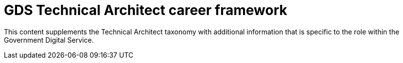 = GDS Technical Architect career framework

This content supplements the Technical Architect taxonomy with additional information that is specific to the role within the Government Digital Service.
